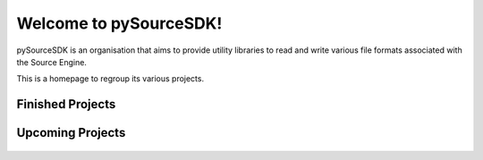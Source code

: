 Welcome to pySourceSDK!
=====================================

pySourceSDK is an organisation that aims to provide utility libraries to read and write various file formats associated with the Source Engine.

This is a homepage to regroup its various projects.

Finished Projects
-----------------
.. |bsp| replace:: ValveBSP
.. |bsptext| replace:: A Python library for parsing and editing .BSP files (level files for the Source engine).
.. |bsplink| replace:: https://pysourcesdk.github.io/ValveBSP
.. |fgd| replace:: ValveFGD
.. |fgdtext| replace:: A Python library for parsing .FGD files (editor schema definition files for the Source engine).
.. |fgdlink| replace:: https://pysourcesdk.github.io/ValveFGD
.. |pcf| replace:: ValvePCF
.. |pcftext| replace:: A Python library for parsing and editing .PCF files (particle effect files for the Source engine).
.. |pcflink| replace:: https://pysourcesdk.github.io/ValvePCF
.. |mdl| replace:: ValveMDL
.. |mdltext| replace:: A Python library for parsing and editing .mdl files for the Source engine.
.. |smd| replace:: ValveSMD
.. |smdtext| replace:: A Python library for parsing and editing .SMD files (uncompiled 3D mesh data for the Source engine).
.. |smdlink| replace:: https://pysourcesdk.github.io/ValveSMD
.. |vtf| replace:: ValveVTF
.. |vtftext| replace:: A Python library for parsing and editing .vtf files for the Source engine.
.. |vmf| replace:: ValveVMF
.. |vmftext| replace:: A Python library for parsing and editing .vmf files (level editor files for the Source engine).
.. |vmflink| replace:: https://pysourcesdk.github.io/ValveVMF
.. |exe| replace:: ValveEXE
.. |exetext| replace:: A python library to issue console commands to Source Engine game clients.
.. |exelink| replace:: https://pysourcesdk.github.io/ValveEXE



.. container:: proj-showcase

   ..  figure:: /_static/pysourcesdk_bsp.png
       :target: https://pysourcesdk.github.io/ValveBSP

   .. glossary::
      |bsp|
        |bsptext|
        |bsplink|

.. container:: proj-showcase

   ..  figure:: /_static/pysourcesdk_vmf.png
       :target: https://pysourcesdk.github.io/ValveVMF

   .. glossary::
      |vmf|
        |vmftext|
        |vmflink|

.. container:: proj-showcase

   ..  figure:: /_static/pysourcesdk_exe.png
       :target: https://pysourcesdk.github.io/ValveEXE

   .. glossary::
      |exe|
        |exetext|
        |exelink|

.. container:: proj-showcase

   ..  figure:: /_static/pysourcesdk_fgd.png
       :target: https://pysourcesdk.github.io/ValveFGD

   .. glossary::
      |fgd|
        |fgdtext|
        |fgdlink|

.. container:: proj-showcase

   ..  figure:: /_static/pysourcesdk_pcf.png
       :target: https://pysourcesdk.github.io/ValvePCF

   .. glossary::
      |pcf|
        |pcftext|
        |pcflink|

.. container:: proj-showcase

   ..  figure:: /_static/pysourcesdk_smd.png
       :target: https://pysourcesdk.github.io/ValveSMD

   .. glossary::
      |smd|
        |smdtext|
        |smdlink|


Upcoming Projects
-----------------

.. container:: proj-showcase

   ..  figure:: /_static/pysourcesdk_mdl.png

   .. glossary::
      |mdl|
        |mdltext|

.. container:: proj-showcase

   ..  figure:: /_static/pysourcesdk_vtf.png

   .. glossary::
      |vtf|
        |vtftext|
